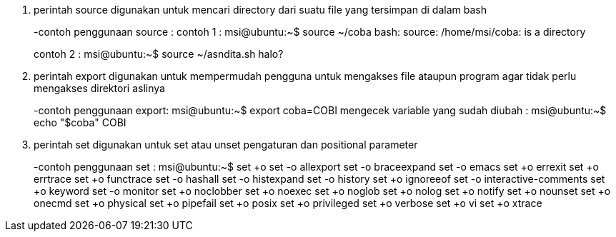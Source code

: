 [%hardbreaks]
1. perintah source digunakan untuk mencari directory dari suatu file yang tersimpan di dalam bash
+
-contoh penggunaan source :
contoh 1 : msi@ubuntu:~$ source ~/coba
bash: source: /home/msi/coba: is a directory
+
//file tidak dapat dijalankan dengan perintah source karena file tersebut merupakan directory dalam artian ini berupa folder bukan berupa executable file
contoh 2 : msi@ubuntu:~$ source ~/asndita.sh
halo?
+
//teks ini menandakan bahwa file tersebut executable atau dapat dieksekusi sehingga program langsung dijalankan dengan perintah source
+
+
2. perintah export digunakan untuk mempermudah pengguna untuk mengakses file ataupun program agar tidak perlu mengakses direktori aslinya
+
-contoh penggunaan export:
msi@ubuntu:~$ export coba=COBI
mengecek variable yang sudah diubah : msi@ubuntu:~$ echo "$coba"
COBI
+
3. perintah set digunakan untuk  set atau unset pengaturan dan positional parameter
+
-contoh penggunaan set : 
msi@ubuntu:~$ set +o
set -o allexport
set -o braceexpand
set -o emacs
set +o errexit
set +o errtrace
set +o functrace
set -o hashall
set -o histexpand
set -o history
set +o ignoreeof
set -o interactive-comments
set +o keyword
set -o monitor
set +o noclobber
set +o noexec
set +o noglob
set +o nolog
set +o notify
set +o nounset
set +o onecmd
set +o physical
set +o pipefail
set +o posix
set +o privileged
set +o verbose
set +o vi
set +o xtrace

